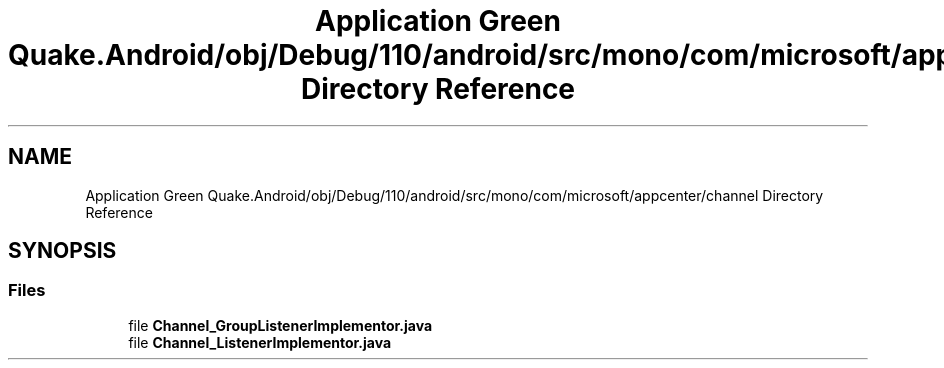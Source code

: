 .TH "Application Green Quake.Android/obj/Debug/110/android/src/mono/com/microsoft/appcenter/channel Directory Reference" 3 "Thu Apr 29 2021" "Version 1.0" "Green Quake" \" -*- nroff -*-
.ad l
.nh
.SH NAME
Application Green Quake.Android/obj/Debug/110/android/src/mono/com/microsoft/appcenter/channel Directory Reference
.SH SYNOPSIS
.br
.PP
.SS "Files"

.in +1c
.ti -1c
.RI "file \fBChannel_GroupListenerImplementor\&.java\fP"
.br
.ti -1c
.RI "file \fBChannel_ListenerImplementor\&.java\fP"
.br
.in -1c
